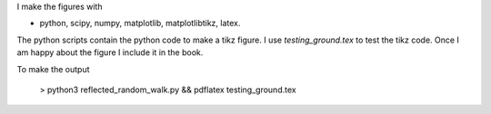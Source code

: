 I make the figures with

* python, scipy, numpy, matplotlib, matplotlibtikz, latex.

The python scripts contain the python code to make a tikz figure. I
use `testing_ground.tex` to test the tikz code. Once I am happy about
the figure I include it in the book.


To make the output

  > python3 reflected_random_walk.py && pdflatex testing_ground.tex
